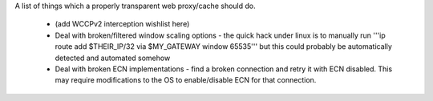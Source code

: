 A list of things which a properly transparent web proxy/cache should do.

 * (add WCCPv2 interception wishlist here)
 * Deal with broken/filtered window scaling options - the quick hack under linux is to manually run '''ip route add $THEIR_IP/32 via $MY_GATEWAY window 65535''' but this could probably be automatically detected and automated somehow
 * Deal with broken ECN implementations - find a broken connection and retry it with ECN disabled. This may require modifications to the OS to enable/disable ECN for that connection.
